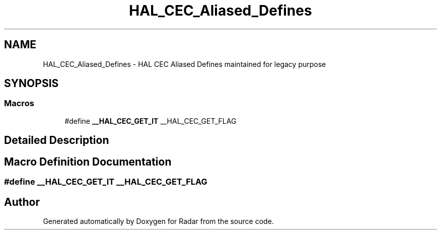 .TH "HAL_CEC_Aliased_Defines" 3 "Version 1.0.0" "Radar" \" -*- nroff -*-
.ad l
.nh
.SH NAME
HAL_CEC_Aliased_Defines \- HAL CEC Aliased Defines maintained for legacy purpose
.SH SYNOPSIS
.br
.PP
.SS "Macros"

.in +1c
.ti -1c
.RI "#define \fB__HAL_CEC_GET_IT\fP   __HAL_CEC_GET_FLAG"
.br
.in -1c
.SH "Detailed Description"
.PP 

.SH "Macro Definition Documentation"
.PP 
.SS "#define __HAL_CEC_GET_IT   __HAL_CEC_GET_FLAG"

.SH "Author"
.PP 
Generated automatically by Doxygen for Radar from the source code\&.
